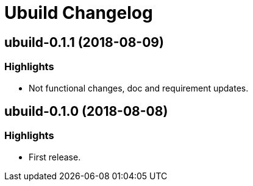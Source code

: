 = Ubuild Changelog

== ubuild-0.1.1 (2018-08-09)
=== Highlights
  - Not functional changes, doc and requirement updates.

== ubuild-0.1.0 (2018-08-08)
=== Highlights
  - First release.
